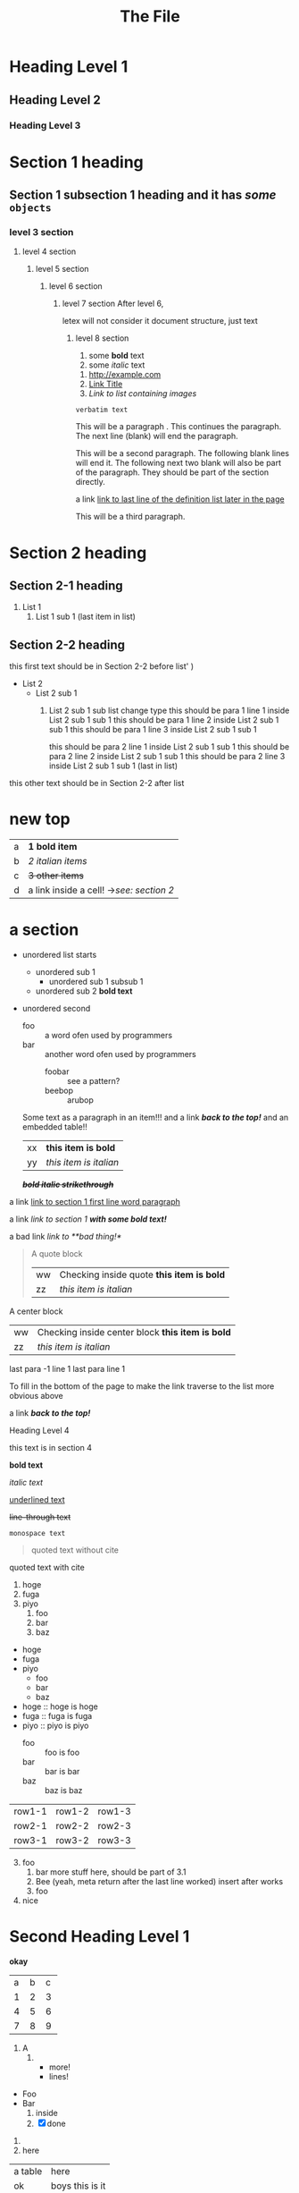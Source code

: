 :PROPERTIES:
:ID: 00000000-0000-0000-0000-000000000001
:END:
#+title: The File
#+OPTIONS: broken-links:mark
* Heading Level 1
** Heading Level 2
*** Heading Level 3
:PROPERTIES:
:ID: 00000000-0000-0000-0000-000000000002
:END:
* Section 1 heading
** Section 1 subsection 1 heading and it has */some/* ~objects~
*** level 3 section
**** level 4 section
***** level 5 section 
****** level 6 section 
******* level 7 section After level 6,
letex will not consider it document structure, just text
******** level 8 section 
1. some *bold* text
2. some /italic/ text 


1. [[http://example.com]]
2. [[https://example.com][Link Title]]
3. [[image_links][Link to list containing images]]

   


=verbatim text=

This will be a paragraph <<paragraph>>.
This continues the paragraph.
The next line (blank) will end the paragraph.


This will be a second paragraph. 
The following blank lines will end it.
The following next two blank will also be part of the paragraph.
They should be part of the section directly.

a link [[arubop][link to last line of the definition list later in the page]]



This will be a third paragraph.
* Section 2 heading
** Section 2-1 heading
1. List 1
    2. List 1 sub 1 (last item in list)
** Section 2-2 heading
this first text should be in Section 2-2 before list' )
+ List 2
    + List 2 sub 1
        1. List 2 sub 1 sub list change type
          this should be para 1 line 1 inside List 2 sub 1 sub 1
          this should be para 1 line 2 inside List 2 sub 1 sub 1
          this should be para 1 line 3 inside List 2 sub 1 sub 1

          this should be para 2 line 1 inside List 2 sub 1 sub 1
          this should be para 2 line 2 inside List 2 sub 1 sub 1
          this should be para 2 line 3 inside List 2 sub 1 sub 1 (last in list)


this other text should be in Section 2-2 after list
* new top
| a | *1 bold item* |
| b | /2 italian items/ |
| c | +3 other items+ |
| d | a link inside a cell! ->[[Section 2 heading][see: section 2]] |


* a section
- unordered list starts
  - unordered sub 1
    - unordered sub 1 subsub 1
  - unordered sub 2 *bold text*
- unordered second 
  + foo :: a word ofen used by programmers
  + bar :: another word ofen used by programmers
    + foobar :: see a pattern?
    + beebop :: arubop <<arubop>>
  Some text as a paragraph in an item!!!
  and a link [[Section 1 heading][*/back to the top!/*]]
  and an embedded table!!
    | xx | *this item is bold* |
    | yy | /this item is italian/ |


 */+bold italic strikethrough+/*

a link [[paragraph][link to section 1 first line word paragraph]]

a link [[Section 1 heading][link to section 1 *with some bold text!*]]

a bad link [[flabist][link to **bad thing!*]]

#+BEGIN_QUOTE quote1
A quote block
    | ww | Checking inside quote *this item is bold* |
    | zz | /this item is italian/ |
#+END_QUOTE

#+BEGIN_CENTER center1
A center block
    | ww | Checking inside center block *this item is bold* |
    | zz | /this item is italian/ |
#+END_CENTER
last para -1 line 1
last para line 1


To fill in the bottom of the page to make the link traverse to the list more obvious above

a link [[Section 1 heading][*/back to the top!/*]]

**** Heading Level 4
this text is in section 4

       

*bold text*

/italic text/

_underlined text_

+line-through text+



~monospace text~

#+BEGIN_QUOTE
quoted text without cite
#+END_QUOTE

#+BEGIN_QUOTE: cite
quoted text with cite
#+END_QUOTE


1. hoge
2. fuga
3. piyo
  1) foo
  2) bar
  3) baz


- hoge
- fuga
- piyo
  + foo
  + bar
  + baz

- hoge :: hoge is hoge
- fuga :: fuga is fuga
- piyo :: piyo is piyo
  + foo :: foo is foo
  + bar :: bar is bar
  + baz :: baz is baz
    
| row1-1 | row1-2 | row1-3 |
| row2-1 | row2-2 | row2-3 |
| row3-1 | row3-2 | row3-3 |

3. [@3] foo
   1. bar
      more stuff here, should be part of 3.1
   2. Bee (yeah, meta return after the last line worked)
      insert after works
   3. foo
4. nice

* Second Heading Level 1
:PROPERTIES:
:ID: 00000000-0000-0000-0000-000000000200
:END:
 *okay*

+---+---+---+
| a | b | c |
+---+---+---+
| 1 | 2 | 3 |
+---+---+---+
| 4 | 5 | 6 |
+---+---+---+
| 7 | 8 | 9 |
+---+---+---+



1) A
   1) 
      * more!
      * lines!


+ Foo
+ Bar
  1) inside
  2) [X] done


1. 
2. here
| a table | here            |
| ok      | boys this is it |
|         |                 |

+ level 1 item 1
+ level 1 item 2
  + level 2 item 1
    + level 3 item 1
      + level 4 item 1
    + level 3 item 2
  + level 2 item 2
+ level 1 item 3


+ second list level 1 item 1
    + level 2 item 1
        1. switched to ordered
            + def1 :: a thing
            + def2 :: other thing



* a section 2
- unordered list starts
  - unordered sub 1
    - unordered sub 1 subsub 1
  - unordered sub 2 *bold text*
- unordered second 
  + foo :: a word ofen used by programmers
  + bar :: another word ofen used by programmers
    + foobar :: see a pattern?
    + beebop :: arubop <<arubop>>

* a section 3
:PROPERTIES:
:ID: foo_bar_section
:END:
- unordered list starts
  - unordered sub 1
    - unordered sub 1 subsub 1
  - unordered sub 2 *bold text*
- unordered second 
    + foobar :: see a pattern?
    + beebop :: arubop <<arubop>>
  Some text as a paragraph in an item!!!
  and a link [[Section 1 heading][*/back to the top!/*]]
  and an embedded table!!
    | xx | *this item is bold* |
    | yy | /this item is italian/ |


paragraph after table
#+BEGIN_CENTER center1
A center block
    | ww | Checking inside center block *this item is bold* |
    | zz | /this item is italian/ |
#+END_CENTER
#+BEGIN_EXAMPLE python
 This is an example
    lines.append(" of what don't know")
#+END_EXAMPLE
#+BEGIN_SRC python
def foo():
    return goodness
#+END_SRC
#+BEGIN_COMMENT 
 I have things to say
 and they should be heard!
#+END_COMMENT
#+BEGIN_EXPORT 
 export blocks make little sense after conversion 
#+END_EXPORT
#+BEGIN_QUOTE quote1
A quote block
#+NAME: table_1
    | ww | Checking inside quote *this item is bold* |
    | zz | /this item is italian/ |
#+END_QUOTE

[[table_1][Link to table 1]]
[[foo_bar_section][Link to section via id property]]
#+NAME: image_links
1. [[file:./dolphin.jpg][alt_text]]
2. [[dolphin.jpg][alt_text_2]]
